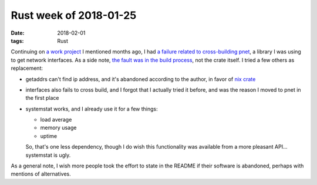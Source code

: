 Rust week of 2018-01-25
=======================

:date: 2018-02-01
:tags: Rust



Continuing on `a work project`__ I mentioned months ago,
I had `a failure related to cross-building pnet`__,
a library I was using to get network interfaces.
As a side note, `the fault was in the build process`__,
not the crate itself.
I tried a few others as replacement:

- getaddrs can't find ip address, and it's abandoned according to the author,
  in favor of `nix crate`__

- interfaces also fails to cross build, and I forgot that I actually
  tried it before, and was the reason I moved to pnet in the first place

- systemstat works, and I already use it for a few things:

  + load average
  + memory usage
  + uptime

  So, that's one less dependency, though I do wish this functionality
  was available from a more pleasant API... systemstat is ugly.

As a general note,
I wish more people took the effort to state in the
README if their software is abandoned,
perhaps with mentions of alternatives.


__ http://tshepang.net/rust-week-of-2017-10-05
__ https://github.com/libpnet/libpnet/issues/309
__ https://github.com/japaric/cross/issues/39
__ https://crates.io/crates/nix

